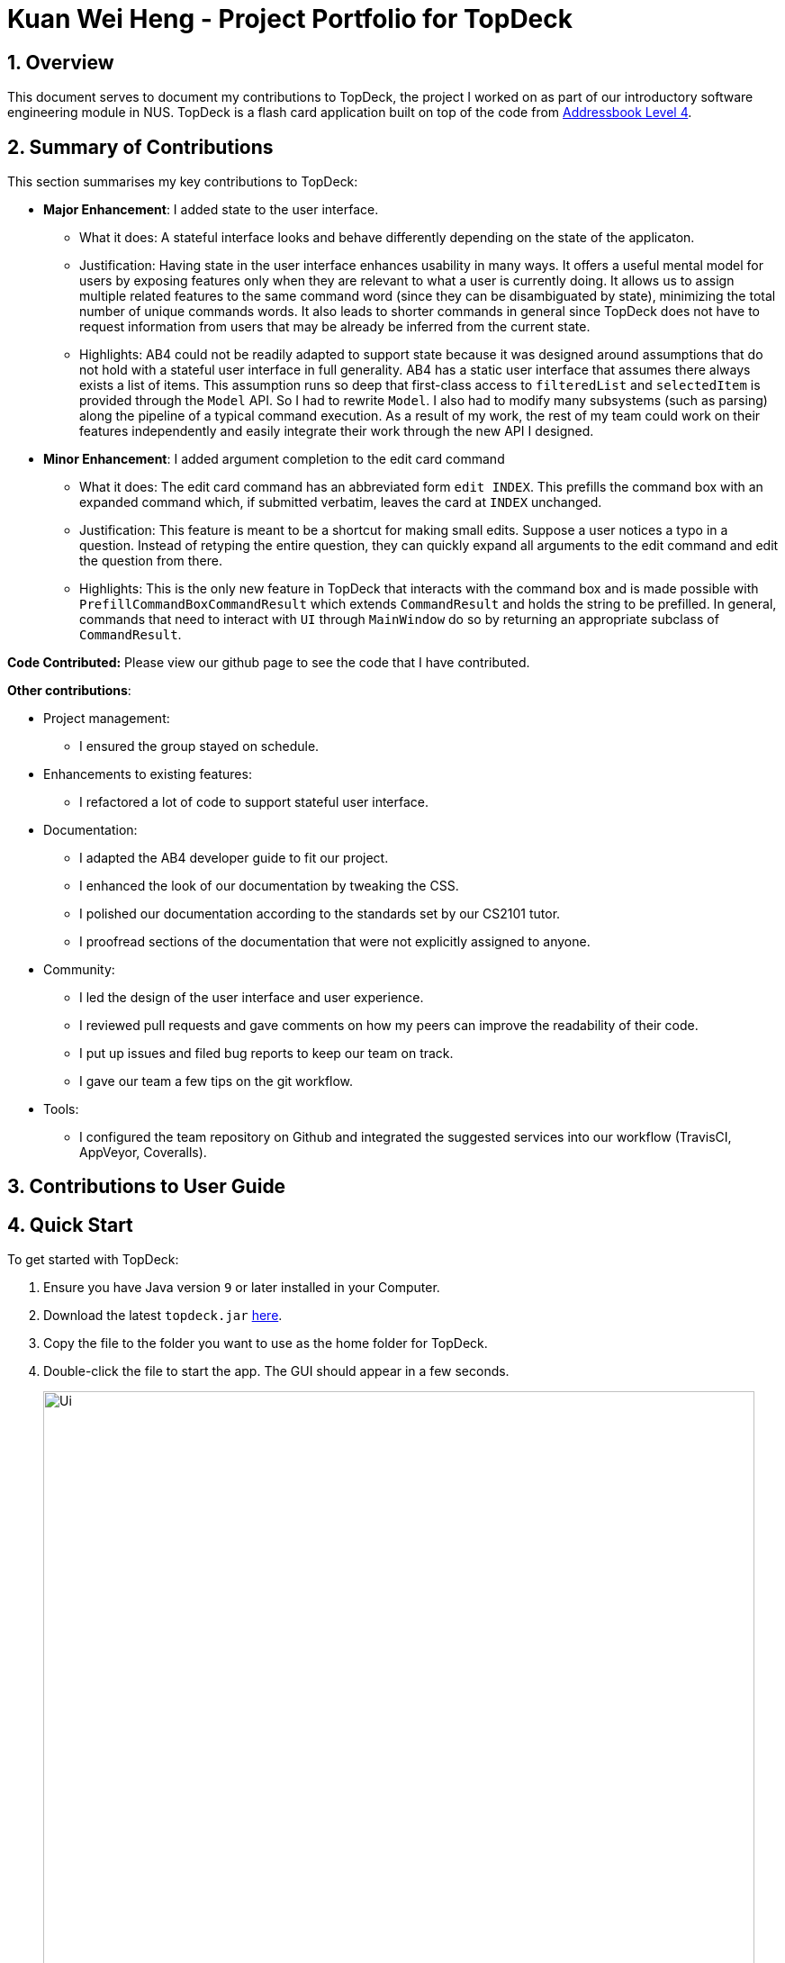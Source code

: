 = Kuan Wei Heng - Project Portfolio for TopDeck
:site-section: DeveloperGuide
:toc:
:toc-title:
:toc-placement: preamble
:sectnums:
:imagesDir: ../images
:stylesDir: ../stylesheets
:xrefstyle: full
ifdef::env-github[]
:tip-caption: :bulb:
:note-caption: :information_source:
:warning-caption: :warning:
:experimental:
endif::[]
:repoURL: https://github.com/cs2103-ay1819s2-w11-1/main/tree/master

== Overview

This document serves to document my contributions to TopDeck, the project I worked on
as part of our introductory software engineering module in NUS.
TopDeck is a flash card application built on top of the code from
https://github.com/nus-cs2103-AY1819S1/addressbook-level4[Addressbook Level 4].

== Summary of Contributions

This section summarises my key contributions to TopDeck:

* **Major Enhancement**: I added state to the user interface.
    - What it does: A stateful interface looks and behave differently depending
      on the state of the applicaton.
    - Justification: Having state in the user interface enhances usability in
      many ways. It offers a useful mental model for users by exposing features
      only when they are relevant to what a user is currently doing. It allows
      us to assign multiple related features to the same command word (since
      they can be disambiguated by state), minimizing the total number of unique
      commands words. It also leads to shorter commands in general since TopDeck
      does not have to request information from users that may be already be
      inferred from the current state.
    - Highlights: AB4 could not be readily adapted to support state because it
      was designed around assumptions that do not hold with a stateful user
      interface in full generality. AB4 has a static user interface that assumes
      there always exists a list of items. This assumption runs so deep that
      first-class access to `filteredList` and `selectedItem` is provided
      through the `Model` API. So I had to rewrite `Model`. I also had to modify
      many subsystems (such as parsing) along the pipeline of a typical command
      execution. As a result of my work, the rest of my team could work on their
      features independently and easily integrate their work through the new API
      I designed.

* **Minor Enhancement**: I added argument completion to the edit card command
    - What it does: The edit card command has an abbreviated form `edit INDEX`.
      This prefills the command box with an expanded command which, if submitted
      verbatim, leaves the card at `INDEX` unchanged.
    - Justification: This feature is meant to be a shortcut for making small
      edits. Suppose a user notices a typo in a question. Instead of retyping
      the entire question, they can quickly expand all arguments to the edit
      command and edit the question from there.
    - Highlights: This is the only new feature in TopDeck that interacts with
      the command box and is made possible with
      `PrefillCommandBoxCommandResult` which extends `CommandResult` and holds
      the string to be prefilled. In general, commands that need to interact
      with `UI` through `MainWindow` do so by returning an appropriate subclass
      of `CommandResult`.

**Code Contributed:** Please view our github page to see the code that I have contributed.

**Other contributions**:

* Project management:
 - I ensured the group stayed on schedule.

* Enhancements to existing features:
 - I refactored a lot of code to support stateful user interface.

* Documentation:
 - I adapted the AB4 developer guide to fit our project.
 - I enhanced the look of our documentation by tweaking the CSS.
 - I polished our documentation according to the standards set by our CS2101
   tutor.
 - I proofread sections of the documentation that were not explicitly assigned
   to anyone.

* Community:
 - I led the design of the user interface and user experience.
 - I reviewed pull requests and gave comments on how my peers can improve the readability of their code.
 - I put up issues and filed bug reports to keep our team on track.
 - I gave our team a few tips on the git workflow.

* Tools:
- I configured the team repository on Github and integrated the suggested
  services into our workflow (TravisCI, AppVeyor, Coveralls).

== Contributions to User Guide

== Quick Start

To get started with TopDeck:

.  Ensure you have Java version `9` or later installed in your Computer.
.  Download the latest `topdeck.jar` link:{repoURL}/releases[here].
.  Copy the file to the folder you want to use as the home folder for TopDeck.
.  Double-click the file to start the app. The GUI should appear in a few seconds.
+
image::Ui.png[width="790"]
+
.  Type the command in the command box and press kbd:[Enter] to execute it. +
e.g. typing *`help`* and pressing kbd:[Enter] will open the help window.

Once you have set up TopDeck, you can try these commands:

* `add Capitals` : creates a new deck named "Capitals"
* `delete 3` : deletes the third deck in the list
* `exit` : exits the app

You may refer to <<commands>> for details of each command.

== User interface

TopDeck's interface is seperated into three different views.
By default, TopDeck starts in <<decksview,Decks View>>.

=== Decks View [[decksview]]

This view displays a list of the decks in your collection.
In decks view, you can:

- Create, edit and delete decks.
- Open a deck to view its contents. TopDeck will enter <<cardsview,cards view>>.
- Pick a deck to study. TopDeck will enter <<studyview,study view>>.

=== Cards View [[cardsview]]

This view displays the cards in a particular deck. In cards view, you can:

- Create, edit and delete cards in the deck.
- View your performance for specific cards.

=== Study View [[studyview]]

In this view you can study a deck of cards.

- Test your knowledge of the cards in your chosen deck
- Rate the difficulty of the cards.

image::study_ug_diagrams/study_1.png[width="800"]


== Commands [[commands]]

====
*Command Format*

* Words in `UPPER_CASE` are the parameters to be supplied by the user. +
  Example: In `add DECK_NAME`, `DECK_NAME` is a parameter which can be used as `add Spanish`.
* Items in square brackets are optional. +
  Example: `q/QUESTION a/ANSWER [t/TAG]` can be used as `q/China a/Beijing t/Asia` or as `q/China a/Beijing`.
* Items with `…`​ after them can be used any number of times including zero. +
  Example: `[t/TAG]...` can be used as `{nbsp}` (i.e. 0 times), `t/Asia`, `t/trivia t/history` etc.
* Parameters can be in any order. +
  Example: If the command specifies `q/QUESTION a/ANSWER`, `q/QUESTION a/ANSWER` is also acceptable.
====


== Contributions to Developer Guide


=== Stateful user interface
==== Introduction

TopDeck has a stateful user interface.
This means that the set of valid commands and their respective functionality
depend on the context of the application state.

For example, the command word `add` is "overloaded" with two capabilities:

1. In decks view, it adds a new deck: `add DECK_NAME`
2. In cards view, it adds a new card to a particular deck: `add q/QUESTION a/ANSWER`

It is the active state in TopDeck that resolves the actual command that is called.
Also, TopDeck does not request information from the user that is already implicit in the state
(e.g. the target deck in the second command).

The reasons for choosing to implement a stateful user interface are manifold.
Most importantly, it is necessary to support the implementation of study view which is stateful in nature.
A stateful user interface is also preferable to end users since it
requires less cognitive effort to operate by virtue of the fewer and shorter commands.

However, implementing state in full generality required nontrivial modifications to the AB4 architecture.
We will now describe how state is implemented in TopDeck.

==== Current implementation

States partition the functionalities that are exposed to users.
Hence, it is natural to consider distinct views in the user interface as separate states.
States in TopDeck correspond to the three possible views described in the user guide:
decks view, cards view and study view.

The following figure illustrates the transitions between these states.

.State diagram for TopDeck
image::state_diagram.png[]
////
[plantuml]
....
(*) --> "Decks view"
"Decks view" -> [Open] "Cards view"
"Cards view" --> [Close] "Decks view"
"Decks view" --> [Study] "Study view"
"Study view" -> [Finish study] "Decks view"
....
////

Each state implements a common interface `ViewState`
and holds transient data that is relevant only while the state is active.
For example, `CardsView` has a member `activeDeck` which holds a reference to the deck opened in decks view.
Commands in cards view such as `add` will then operate on this deck.

`ModelManager` owns the sole instance of `ViewState`.
Having only one instance of any state makes it trivial to enforce mutual exclusion.
The `Model` is also responsible for executing state transitions.
Each transition is exposed as a method in the `Model` API.
For example, `Model#changeDeck(Deck deck)` implements the transition from decks view to cards view.
As state entry is handled by the constructors of each state,
the implementation of a transition is as simple as constructing a new state object.

Technically, `Model#changeDeck(Deck deck)` can be called from any state, not just decks view.
This is a consequence of the design of `Model`.
The `Model` API is designed such that no state tracking is necessary.
All methods are expected to work regardless of the current state.
We assume that if a caller is capable of providing the required arguments to a method,
the method call is valid and expected.
This obviates the need for state-checking code in `ModelManager`.
